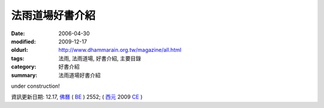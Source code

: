法雨道場好書介紹
##################

:date: 2006-04-30
:modified: 2009-12-17
:oldurl: http://www.dhammarain.org.tw/magazine/all.html
:tags: 法雨, 法雨道場, 好書介紹, 主要目錄
:category: 好書介紹
:summary: 法雨道場好書介紹


under construction!


資訊更新日期: 12.17, `佛曆 <http://zh.wikipedia.org/wiki/%E4%BD%9B%E6%9B%86>`_ ( `BE <http://en.wikipedia.org/wiki/Buddhist_calendar>`__ ) 2552; ( `西元 <http://zh.wikipedia.org/wiki/%E5%85%AC%E5%85%83>`__ 2009 `CE <http://en.wikipedia.org/wiki/Common_Era>`__ )


..
  2018.04.21 create .rst for github